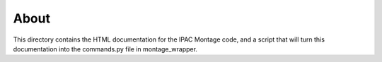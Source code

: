 About
-----

This directory contains the HTML documentation for the IPAC Montage code, and
a script that will turn this documentation into the commands.py file in
montage_wrapper.
